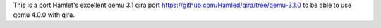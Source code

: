 This is a port Hamlet's excellent qemu 3.1 qira port 
https://github.com/Hamled/qira/tree/qemu-3.1.0
to be able to use qemu 4.0.0 with qira.
